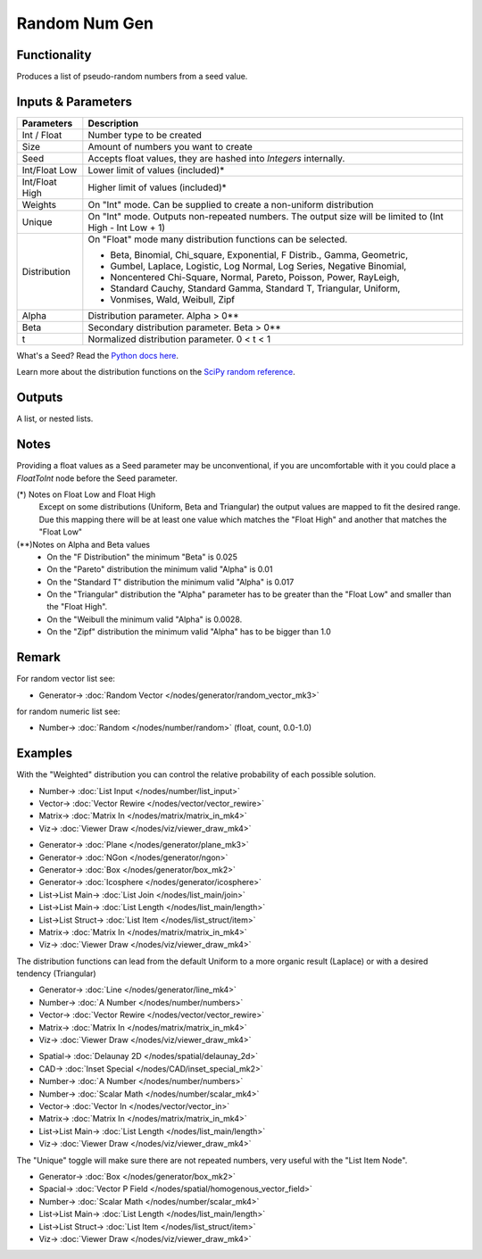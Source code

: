 Random Num Gen
==============

.. image:: https://user-images.githubusercontent.com/14288520/189126776-794ea0fb-f6c1-4ec0-9965-cdd5009d3fe7.png
  :target: https://user-images.githubusercontent.com/14288520/189126776-794ea0fb-f6c1-4ec0-9965-cdd5009d3fe7.png

Functionality
-------------

Produces a list of pseudo-random numbers from a seed value.


Inputs & Parameters
-------------------

+----------------+--------------------------------------------------------------------------+
| Parameters     | Description                                                              |
+================+==========================================================================+
| Int / Float    | Number type to be created                                                |
+----------------+--------------------------------------------------------------------------+
| Size           | Amount of numbers you want to create                                     |
+----------------+--------------------------------------------------------------------------+
| Seed           | Accepts float values, they are hashed into *Integers* internally.        |
+----------------+--------------------------------------------------------------------------+
| Int/Float Low  | Lower limit of values (included)*                                        |
+----------------+--------------------------------------------------------------------------+
| Int/Float High | Higher limit of values (included)*                                       |
+----------------+--------------------------------------------------------------------------+
| Weights        | On "Int" mode. Can be supplied to create a non-uniform distribution      |
+----------------+--------------------------------------------------------------------------+
| Unique         | On "Int" mode. Outputs non-repeated numbers.                             |
|                | The output size will be limited to (Int High -  Int Low + 1)             |
+----------------+--------------------------------------------------------------------------+
| Distribution   | On "Float" mode many distribution functions can be selected.             |
|                |                                                                          |
|                | * Beta, Binomial, Chi_square, Exponential, F Distrib., Gamma, Geometric, |
|                | * Gumbel, Laplace, Logistic, Log Normal, Log Series, Negative Binomial,  |
|                | * Noncentered Chi-Square, Normal, Pareto, Poisson, Power, RayLeigh,      |
|                | * Standard Cauchy, Standard Gamma, Standard T, Triangular, Uniform,      |
|                | * Vonmises, Wald, Weibull, Zipf                                          |
+----------------+--------------------------------------------------------------------------+
| Alpha          | Distribution parameter. Alpha > 0**                                      |
+----------------+--------------------------------------------------------------------------+
| Beta           | Secondary distribution parameter. Beta > 0**                             |
+----------------+--------------------------------------------------------------------------+
|  t             | Normalized distribution parameter. 0 < t < 1                             |
+----------------+--------------------------------------------------------------------------+

What's a Seed? Read the `Python docs here <https://docs.python.org/3.4/library/random.html>`_.

Learn more about the distribution functions on the `SciPy random reference <https://docs.scipy.org/doc/numpy-1.14.0/reference/routines.random.html>`_.

Outputs
-------

A list, or nested lists.

Notes
-----

Providing a float values as a Seed parameter may be unconventional, if you are uncomfortable with it you 
could place a *FloatToInt* node before the Seed parameter.

(*) Notes on Float Low and Float High
 Except on some distributions (Uniform, Beta and Triangular) the output values are mapped to fit the desired range. Due this mapping there will be at least one value which matches the "Float High" and  another that matches the "Float Low"
(**)Notes on Alpha and Beta values
 - On the "F Distribution" the minimum "Beta" is 0.025 
 - On the "Pareto" distribution the minimum valid "Alpha" is 0.01
 - On the "Standard T" distribution the minimum valid "Alpha" is 0.017
 - On the "Triangular" distribution the "Alpha" parameter has to be greater than the "Float Low" and smaller than the  "Float High".
 - On the "Weibull the minimum valid "Alpha" is 0.0028. 
 - On the "Zipf" distribution the minimum valid "Alpha" has to be bigger than 1.0

Remark
------

For random vector list see:

* Generator-> :doc:`Random Vector </nodes/generator/random_vector_mk3>`

for random numeric list see:

* Number-> :doc:`Random </nodes/number/random>` (float, count, 0.0-1.0)

Examples
--------

With the "Weighted" distribution you can control the relative probability of each possible solution.

.. image:: https://user-images.githubusercontent.com/10011941/46135042-9816dd00-c244-11e8-80e4-41195b3fbdcd.png
  :target: https://user-images.githubusercontent.com/10011941/46135042-9816dd00-c244-11e8-80e4-41195b3fbdcd.png
  :alt: Weighted_Distribution1.PNG

* Number-> :doc:`List Input </nodes/number/list_input>`
* Vector-> :doc:`Vector Rewire </nodes/vector/vector_rewire>`
* Matrix-> :doc:`Matrix In </nodes/matrix/matrix_in_mk4>`
* Viz-> :doc:`Viewer Draw </nodes/viz/viewer_draw_mk4>`

.. image:: https://user-images.githubusercontent.com/10011941/46135049-9baa6400-c244-11e8-8cc9-3903e05bcd02.png
  :target:  https://user-images.githubusercontent.com/10011941/46135049-9baa6400-c244-11e8-8cc9-3903e05bcd02.png
  :alt: Weighted_Distribution2.PNG

* Generator-> :doc:`Plane </nodes/generator/plane_mk3>`
* Generator-> :doc:`NGon </nodes/generator/ngon>`
* Generator-> :doc:`Box </nodes/generator/box_mk2>`
* Generator-> :doc:`Icosphere </nodes/generator/icosphere>`
* List->List Main-> :doc:`List Join </nodes/list_main/join>`
* List->List Main-> :doc:`List Length </nodes/list_main/length>`
* List->List Struct-> :doc:`List Item </nodes/list_struct/item>`
* Matrix-> :doc:`Matrix In </nodes/matrix/matrix_in_mk4>`
* Viz-> :doc:`Viewer Draw </nodes/viz/viewer_draw_mk4>`


The distribution functions can lead from the default Uniform to a more organic result (Laplace) or with a desired tendency (Triangular)

.. image:: https://user-images.githubusercontent.com/10011941/46135062-9f3deb00-c244-11e8-9de4-b06c044d5520.png
  :target: https://user-images.githubusercontent.com/10011941/46135062-9f3deb00-c244-11e8-9de4-b06c044d5520.png
  :alt: Random_Distribution3.PNG

* Generator-> :doc:`Line </nodes/generator/line_mk4>`
* Number-> :doc:`A Number </nodes/number/numbers>`
* Vector-> :doc:`Vector Rewire </nodes/vector/vector_rewire>`
* Matrix-> :doc:`Matrix In </nodes/matrix/matrix_in_mk4>`
* Viz-> :doc:`Viewer Draw </nodes/viz/viewer_draw_mk4>`
  
.. image:: https://user-images.githubusercontent.com/10011941/46135077-a82ebc80-c244-11e8-9616-6e8cb7218726.png
  :target: https://user-images.githubusercontent.com/10011941/46135077-a82ebc80-c244-11e8-9616-6e8cb7218726.png
  :alt: Random_Distribution4.PNG

* Spatial-> :doc:`Delaunay 2D </nodes/spatial/delaunay_2d>`
* CAD-> :doc:`Inset Special </nodes/CAD/inset_special_mk2>`
* Number-> :doc:`A Number </nodes/number/numbers>`
* Number-> :doc:`Scalar Math </nodes/number/scalar_mk4>`
* Vector-> :doc:`Vector In </nodes/vector/vector_in>`
* Matrix-> :doc:`Matrix In </nodes/matrix/matrix_in_mk4>`
* List->List Main-> :doc:`List Length </nodes/list_main/length>`
* Viz-> :doc:`Viewer Draw </nodes/viz/viewer_draw_mk4>`

The "Unique" toggle will make sure there are not repeated numbers, very useful with the "List Item Node".

.. image:: https://user-images.githubusercontent.com/10011941/54881844-9e34f180-4e54-11e9-8c92-3eee832c6958.png
  :target: https://user-images.githubusercontent.com/10011941/54881844-9e34f180-4e54-11e9-8c92-3eee832c6958.png
  :alt: Random_Distribution_Swerchok_parametric_design_random_sample_unique_example

* Generator-> :doc:`Box </nodes/generator/box_mk2>`
* Spacial-> :doc:`Vector P Field </nodes/spatial/homogenous_vector_field>`
* Number-> :doc:`Scalar Math </nodes/number/scalar_mk4>`
* List->List Main-> :doc:`List Length </nodes/list_main/length>`
* List->List Struct-> :doc:`List Item </nodes/list_struct/item>`
* Viz-> :doc:`Viewer Draw </nodes/viz/viewer_draw_mk4>`
